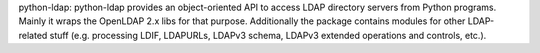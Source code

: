 python-ldap:
python-ldap provides an object-oriented API to access LDAP directory servers
from Python programs. Mainly it wraps the OpenLDAP 2.x libs for that purpose.
Additionally the package contains modules for other LDAP-related stuff
(e.g. processing LDIF, LDAPURLs, LDAPv3 schema, LDAPv3 extended operations
and controls, etc.).


